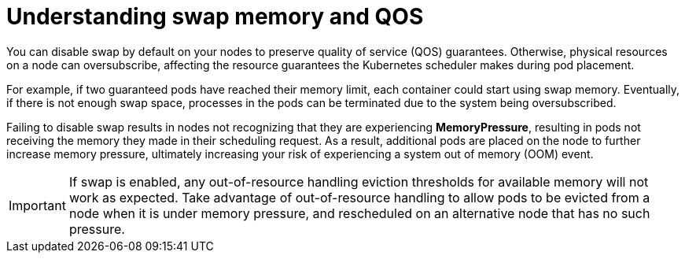 // Module included in the following assemblies:
//
// * nodes/nodes-cluster-overcommit.adoc
// * post_installation_configuration/node-tasks.adoc

:_mod-docs-content-type: CONCEPT
[id="nodes-qos-about-swap_{context}"]
= Understanding swap memory and QOS

You can disable swap by default on your nodes to preserve quality of
service (QOS) guarantees. Otherwise, physical resources on a node can oversubscribe,
affecting the resource guarantees the Kubernetes scheduler makes during pod
placement.

For example, if two guaranteed pods have reached their memory limit, each
container could start using swap memory. Eventually, if there is not enough swap
space, processes in the pods can be terminated due to the system being
oversubscribed.

Failing to disable swap results in nodes not recognizing that they are
experiencing *MemoryPressure*, resulting in pods not receiving the memory they
made in their scheduling request. As a result, additional pods are placed on the
node to further increase memory pressure, ultimately increasing your risk of
experiencing a system out of memory (OOM) event.

[IMPORTANT]
====
If swap is enabled, any out-of-resource handling eviction thresholds for available memory will not work as
expected. Take advantage of out-of-resource handling to allow pods to be evicted
from a node when it is under memory pressure, and rescheduled on an alternative
node that has no such pressure.
====